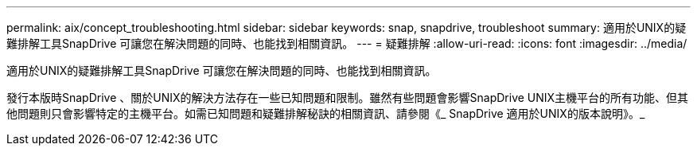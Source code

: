 ---
permalink: aix/concept_troubleshooting.html 
sidebar: sidebar 
keywords: snap, snapdrive, troubleshoot 
summary: 適用於UNIX的疑難排解工具SnapDrive 可讓您在解決問題的同時、也能找到相關資訊。 
---
= 疑難排解
:allow-uri-read: 
:icons: font
:imagesdir: ../media/


[role="lead"]
適用於UNIX的疑難排解工具SnapDrive 可讓您在解決問題的同時、也能找到相關資訊。

發行本版時SnapDrive 、關於UNIX的解決方法存在一些已知問題和限制。雖然有些問題會影響SnapDrive UNIX主機平台的所有功能、但其他問題則只會影響特定的主機平台。如需已知問題和疑難排解秘訣的相關資訊、請參閱《_ SnapDrive 適用於UNIX的版本說明》。_
